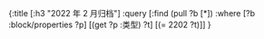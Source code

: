 #+类型: 2022年
#+主页: [[磐石-每日分享]]
:PROPERTIES:
:query-sort-by: 日期
:query-table: true
:query-sort-desc: true
:query-properties: [:类型 :主页 :日期]
:END:
#+BEGIN_QUERY
{:title [:h3 "2022 年 2 月归档"]
 :query [:find (pull ?b [*])
       :where
       [?b :block/properties ?p]
       [(get ?p :类型) ?t]
       [(= 2202 ?t)]]
}
#+END_QUERY
